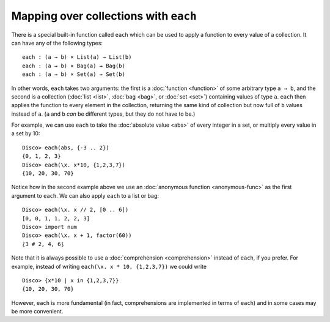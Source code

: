 Mapping over collections with ``each``
======================================

There is a special built-in function called ``each`` which can be used
to apply a function to every value of a collection.  It can have any
of the following types:

::

   each : (a → b) × List(a) → List(b)
   each : (a → b) × Bag(a) → Bag(b)
   each : (a → b) × Set(a) → Set(b)

In other words, ``each`` takes two arguments: the first is a
:doc:`function <function>`
of some arbitrary type ``a → b``, and the second is a collection
(:doc:`list <list>`, :doc:`bag <bag>`, or :doc:`set <set>`) containing values of type
``a``.  ``each`` then applies the function to every element in the
collection, returning the same kind of collection but now full of
``b`` values instead of ``a``. (``a`` and ``b`` *can* be different
types, but they do not have to be.)

For example, we can use ``each`` to take the :doc:`absolute value
<abs>` of every integer in a set, or multiply every value in a set by
10:

::

   Disco> each(abs, {-3 .. 2})
   {0, 1, 2, 3}
   Disco> each(\x. x*10, {1,2,3,7})
   {10, 20, 30, 70}

Notice how in the second example above we use an :doc:`anonymous
function <anonymous-func>` as the first argument to ``each``.
We can also apply ``each`` to a list or bag:

::

   Disco> each(\x. x // 2, [0 .. 6])
   [0, 0, 1, 1, 2, 2, 3]
   Disco> import num
   Disco> each(\x. x + 1, factor(60))
   ⟅3 # 2, 4, 6⟆

Note that it is always possible to use a :doc:`comprehension <comprehension>` instead
of ``each``, if you prefer.  For example, instead of writing
``each(\x. x * 10, {1,2,3,7})`` we could write

::

   Disco> {x*10 | x in {1,2,3,7}}
   {10, 20, 30, 70}

However, ``each`` is more fundamental (in fact, comprehensions are
implemented in terms of ``each``) and in some cases may be more
convenient.
